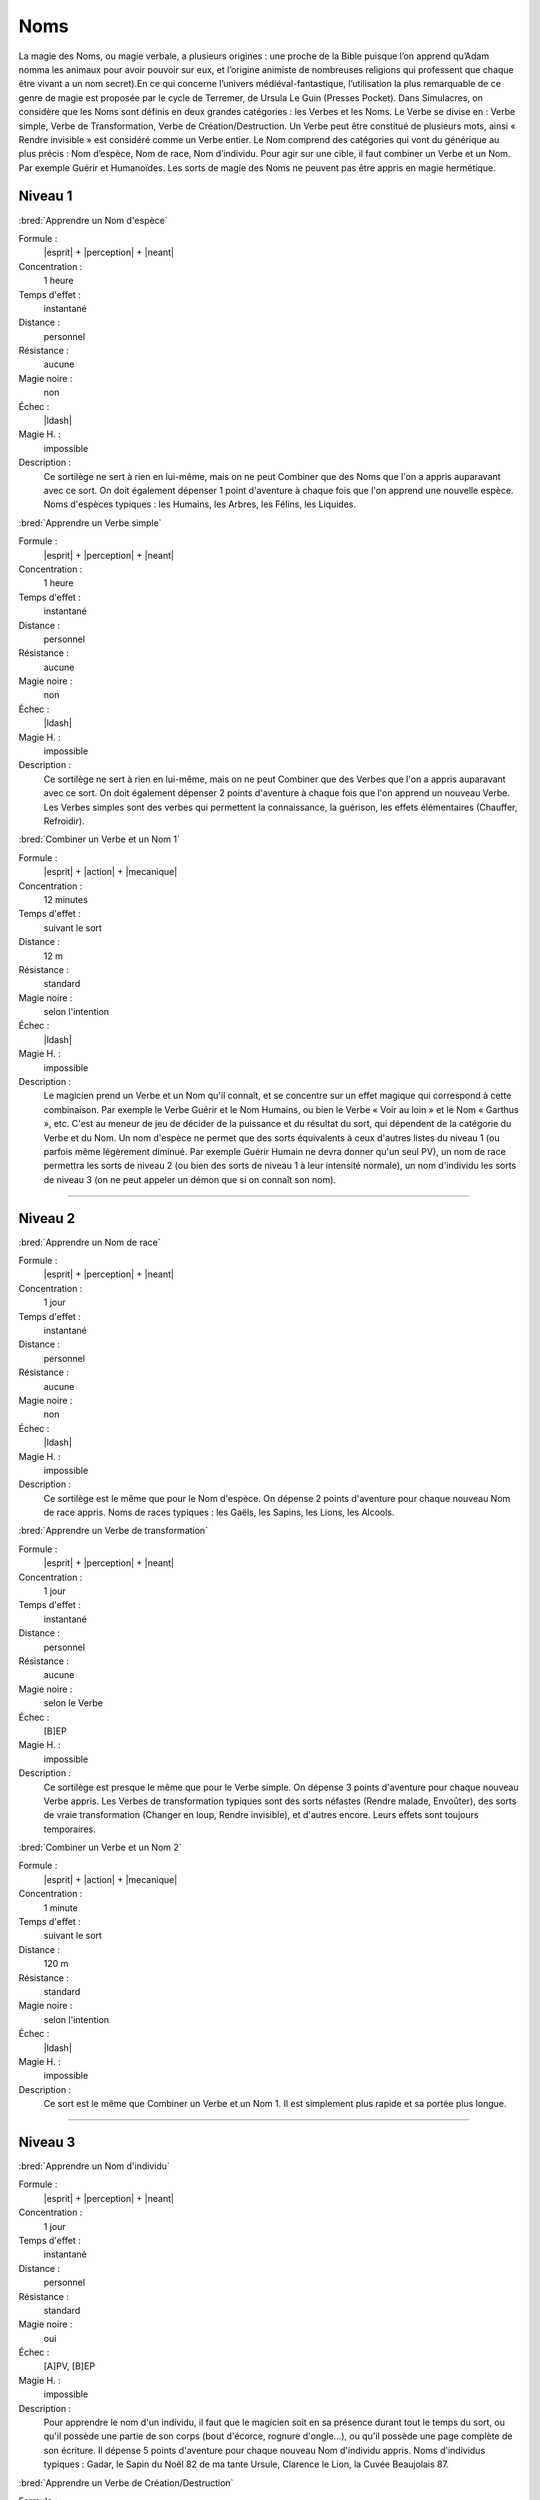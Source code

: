 
Noms
====

La magie des Noms, ou magie verbale, a plusieurs origines : une proche de la
Bible puisque l’on apprend qu’Adam nomma les animaux pour avoir pouvoir sur
eux, et l’origine animiste de nombreuses religions qui professent que chaque
être vivant a un nom secret).En ce qui concerne l’univers médiéval-fantastique,
l’utilisation la plus remarquable de ce genre de magie est proposée par le
cycle de Terremer, de Ursula Le Guin (Presses Pocket). Dans Simulacres, on
considère que les Noms sont définis en deux grandes catégories : les Verbes et
les Noms. Le Verbe se divise en : Verbe simple, Verbe de Transformation, Verbe
de Création/Destruction. Un Verbe peut être constitué de plusieurs mots, ainsi
« Rendre invisible » est considéré comme un Verbe entier. Le Nom comprend des
catégories qui vont du générique au plus précis : Nom d’espèce, Nom de race,
Nom d’individu. Pour agir sur une cible, il faut combiner un Verbe et un Nom.
Par exemple Guérir et Humanoïdes. Les sorts de magie des Noms ne peuvent pas
être appris en magie hermétique.

Niveau 1
--------

:bred:`Apprendre un Nom d'espèce`

Formule :
    |esprit| + |perception| + |neant|
Concentration :
    1 heure
Temps d'effet :
    instantané
Distance :
    personnel
Résistance :
    aucune
Magie noire :
    non
Échec :
    |ldash|
Magie H. :
    impossible
Description :
    Ce sortilège ne sert à rien en lui-même, mais on ne peut Combiner que des
    Noms que l'on a appris auparavant avec ce sort. On doit également dépenser
    1 point d'aventure à chaque fois que l'on apprend une nouvelle espèce. Noms
    d'espèces typiques : les Humains, les Arbres, les Félins, les Liquides.

:bred:`Apprendre un Verbe simple`

Formule :
    |esprit| + |perception| + |neant|
Concentration :
    1 heure
Temps d'effet :
    instantané
Distance :
    personnel
Résistance :
    aucune
Magie noire :
    non
Échec :
    |ldash|
Magie H. :
    impossible
Description :
    Ce sortilège ne sert à rien en lui-même, mais on ne peut Combiner que des
    Verbes que l'on a appris auparavant avec ce sort. On doit également
    dépenser 2 points d'aventure à chaque fois que l'on apprend un nouveau
    Verbe. Les Verbes simples sont des verbes qui permettent la connaissance,
    la guérison, les effets élémentaires (Chauffer, Refroidir).

:bred:`Combiner un Verbe et un Nom 1`

Formule :
    |esprit| + |action| + |mecanique|
Concentration :
    12 minutes
Temps d'effet :
    suivant le sort
Distance :
    12 m
Résistance :
    standard
Magie noire :
    selon l'intention
Échec :
    |ldash|
Magie H. :
    impossible
Description :
    Le magicien prend un Verbe et un Nom qu'il connaît, et se concentre sur un
    effet magique qui correspond à cette combinaison. Par exemple le Verbe
    Guérir et le Nom Humains, ou bien le Verbe « Voir au loin » et le Nom «
    Garthus », etc. C'est au meneur de jeu de décider de la puissance et du
    résultat du sort, qui dépendent de la catégorie du Verbe et du Nom. Un nom
    d'espèce ne permet que des sorts équivalents à ceux d'autres listes du
    niveau 1 (ou parfois même légèrement diminué. Par exemple Guérir Humain ne
    devra donner qu'un seul PV), un nom de race permettra les sorts de niveau 2
    (ou bien des sorts de niveau 1 à leur intensité normale), un nom d'individu
    les sorts de niveau 3 (on ne peut appeler un démon que si on connaît son
    nom).

----

Niveau 2
--------

:bred:`Apprendre un Nom de race`

Formule :
    |esprit| + |perception| + |neant|
Concentration :
    1 jour
Temps d'effet :
    instantané
Distance :
    personnel
Résistance :
    aucune
Magie noire :
    non
Échec :
    |ldash|
Magie H. :
    impossible
Description :
    Ce sortilège est le même que pour le Nom d'espèce. On dépense 2 points
    d'aventure pour chaque nouveau Nom de race appris. Noms de races typiques :
    les Gaëls, les Sapins, les Lions, les Alcools.

:bred:`Apprendre un Verbe de transformation`

Formule :
    |esprit| + |perception| + |neant|
Concentration :
    1 jour
Temps d'effet :
    instantané
Distance :
    personnel
Résistance :
    aucune
Magie noire :
    selon le Verbe
Échec :
    [B]EP
Magie H. :
    impossible
Description :
    Ce sortilège est presque le même que pour le Verbe simple. On dépense 3
    points d'aventure pour chaque nouveau Verbe appris. Les Verbes de
    transformation typiques sont des sorts néfastes (Rendre malade, Envoûter),
    des sorts de vraie transformation (Changer en loup, Rendre invisible), et
    d'autres encore. Leurs effets sont toujours temporaires.

:bred:`Combiner un Verbe et un Nom 2`

Formule :
    |esprit| + |action| + |mecanique|
Concentration :
    1 minute
Temps d'effet :
    suivant le sort
Distance :
    120 m
Résistance :
    standard
Magie noire :
    selon l'intention
Échec :
    |ldash|
Magie H. :
    impossible
Description :
    Ce sort est le même que Combiner un Verbe et un Nom 1. Il est simplement
    plus rapide et sa portée plus longue.

----

Niveau 3
--------

:bred:`Apprendre un Nom d'individu`

Formule :
    |esprit| + |perception| + |neant|
Concentration :
    1 jour
Temps d'effet :
    instantané
Distance :
    personnel
Résistance :
    standard
Magie noire :
    oui
Échec :
    [A]PV, [B]EP
Magie H. :
    impossible
Description :
    Pour apprendre le nom d'un individu, il faut que le magicien soit en sa
    présence durant tout le temps du sort, ou qu'il possède une partie de son
    corps (bout d'écorce, rognure d'ongle...), ou qu'il possède une page
    complète de son écriture. Il dépense 5 points d'aventure pour chaque
    nouveau Nom d'individu appris. Noms d'individus typiques : Gadar, le Sapin
    du Noël 82 de ma tante Ursule, Clarence le Lion, la Cuvée Beaujolais 87.

:bred:`Apprendre un Verbe de Création/Destruction`

Formule :
    |esprit| + |perception| + |neant|
Concentration :
    1 jour
Temps d'effet :
    instantané
Distance :
    personnel
Résistance :
    aucune
Magie noire :
    selon le Verbe
Échec :
    [B]EP
Magie H. :
    impossible
Description :
    Ce sortilège est presque le même que pour le Verbe simple. On dépense 5
    points d'aventure pour chaque nouveau Verbe appris. Les Verbes de
    Création/Destruction peuvent être permanents. Verbes typiques : Stocker
    magie (dans un focus), Rendre permanent, Envoûter, Invoquer...

:bred:`Combiner un Verbe et un Nom 3`

Formule :
    |esprit| + |action| + |mecanique|
Concentration :
    2 passes d'armes
Temps d'effet :
    instantané
Distance :
    12 km
Résistance :
    standard
Magie noire :
    selon l'intention
Échec :
    |ldash|
Magie H. :
    impossible
Description :
    Ce sort est le même que Combiner un Verbe et un Nom 2. Il est simplement
    plus rapide et sa portée plus longue.


----

